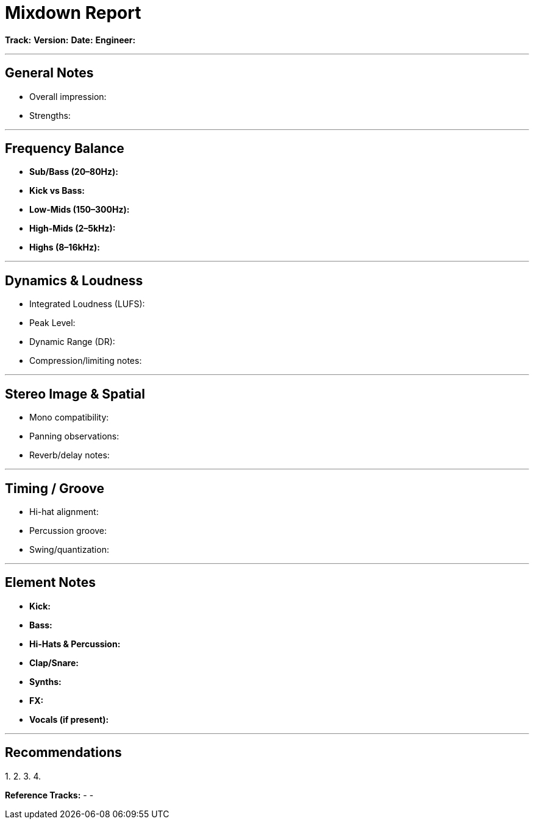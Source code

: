 # Mixdown Report

**Track:**  
**Version:**  
**Date:**  
**Engineer:**  

---

## General Notes
- Overall impression:  
- Strengths:  

---

## Frequency Balance
- **Sub/Bass (20–80Hz):**  
- **Kick vs Bass:**  
- **Low-Mids (150–300Hz):**  
- **High-Mids (2–5kHz):**  
- **Highs (8–16kHz):**  

---

## Dynamics & Loudness
- Integrated Loudness (LUFS):  
- Peak Level:  
- Dynamic Range (DR):  
- Compression/limiting notes:  

---

## Stereo Image & Spatial
- Mono compatibility:  
- Panning observations:  
- Reverb/delay notes:  

---

## Timing / Groove
- Hi-hat alignment:  
- Percussion groove:  
- Swing/quantization:  

---

## Element Notes
- **Kick:**  
- **Bass:**  
- **Hi-Hats & Percussion:**  
- **Clap/Snare:**  
- **Synths:**  
- **FX:**  
- **Vocals (if present):**  

---

## Recommendations
1.  
2.  
3.  
4.  

**Reference Tracks:**  
-  
-  
